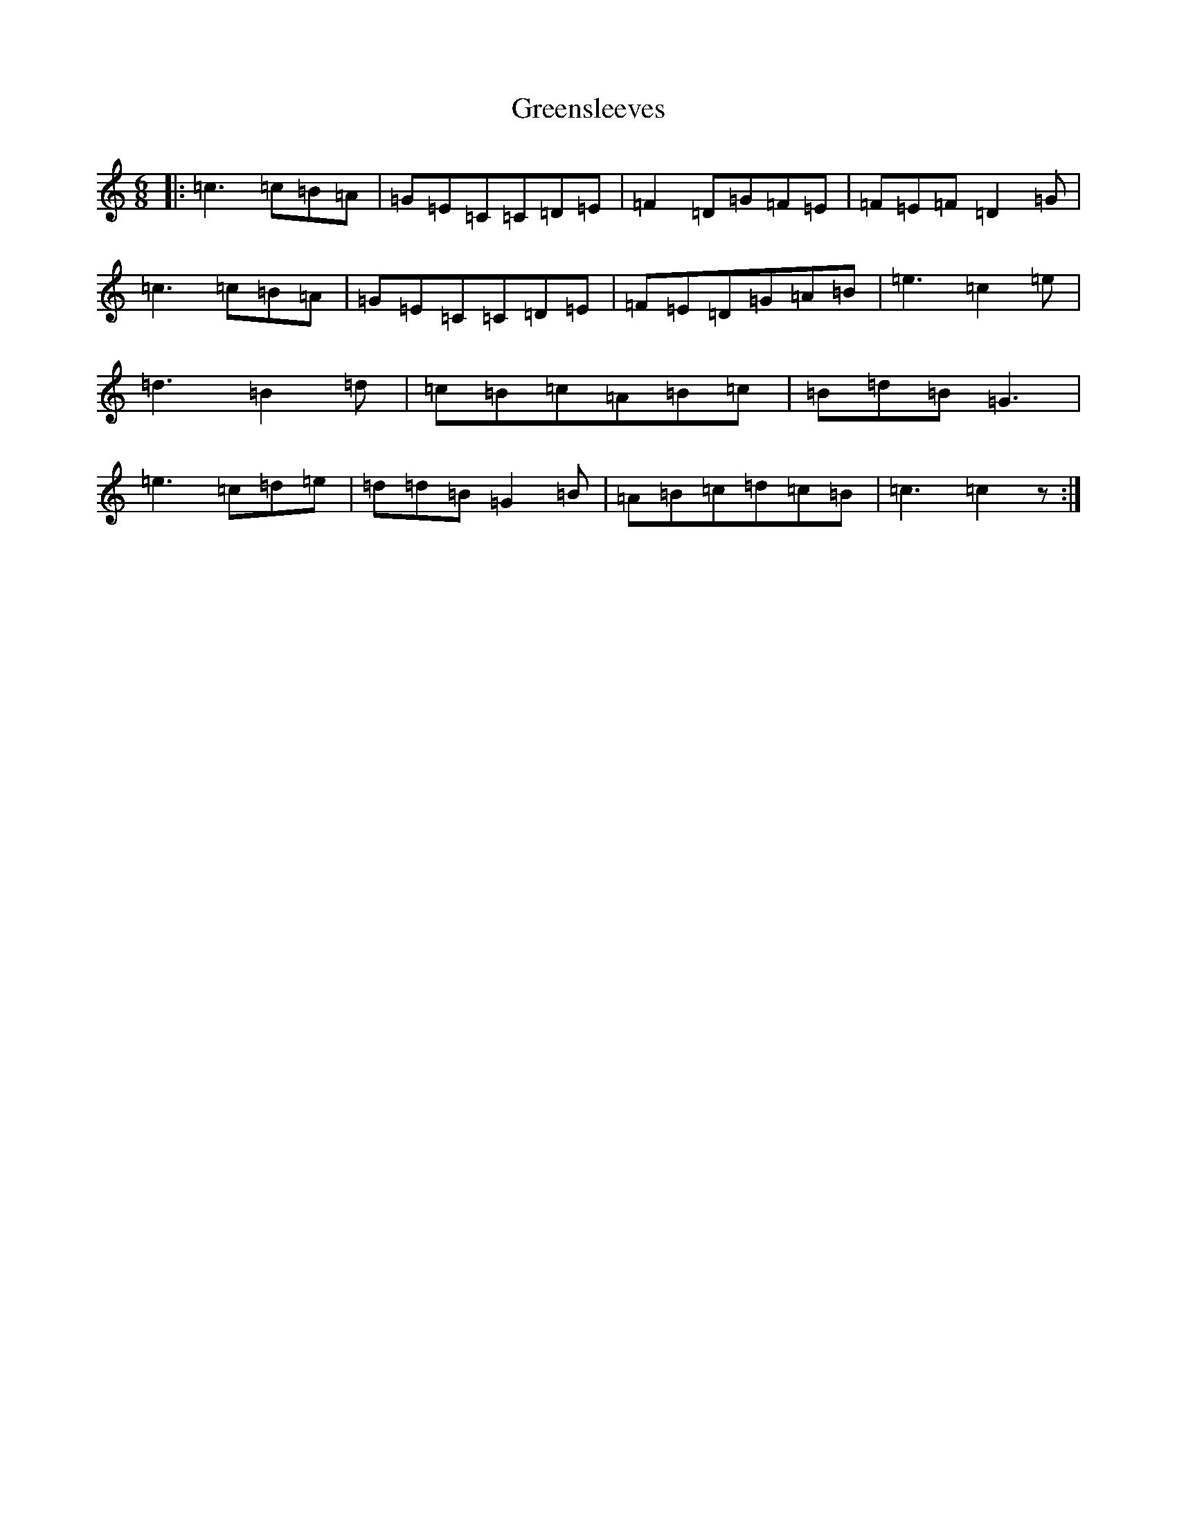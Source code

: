 X: 8450
T: Greensleeves
S: https://thesession.org/tunes/1598#setting15009
Z: G Major
R: jig
M:6/8
L:1/8
K: C Major
|:=c3=c=B=A|=G=E=C=C=D=E|=F2=D=G=F=E|=F=E=F=D2=G|=c3=c=B=A|=G=E=C=C=D=E|=F=E=D=G=A=B|=e3=c2=e|=d3=B2=d|=c=B=c=A=B=c|=B=d=B=G3|=e3=c=d=e|=d=d=B=G2=B|=A=B=c=d=c=B|=c3=c2z:|